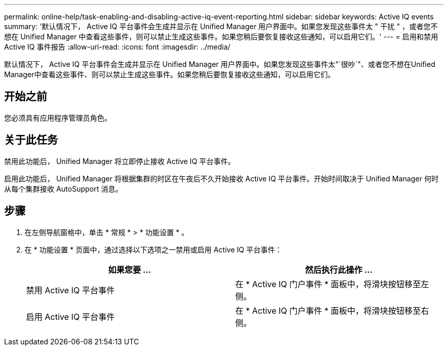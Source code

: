 ---
permalink: online-help/task-enabling-and-disabling-active-iq-event-reporting.html 
sidebar: sidebar 
keywords: Active IQ events 
summary: '默认情况下， Active IQ 平台事件会生成并显示在 Unified Manager 用户界面中。如果您发现这些事件太 " 干扰 " ，或者您不想在 Unified Manager 中查看这些事件，则可以禁止生成这些事件。如果您稍后要恢复接收这些通知，可以启用它们。' 
---
= 启用和禁用 Active IQ 事件报告
:allow-uri-read: 
:icons: font
:imagesdir: ../media/


[role="lead"]
默认情况下， Active IQ 平台事件会生成并显示在 Unified Manager 用户界面中。如果您发现这些事件太"`很吵`"、或者您不想在Unified Manager中查看这些事件、则可以禁止生成这些事件。如果您稍后要恢复接收这些通知，可以启用它们。



== 开始之前

您必须具有应用程序管理员角色。



== 关于此任务

禁用此功能后， Unified Manager 将立即停止接收 Active IQ 平台事件。

启用此功能后， Unified Manager 将根据集群的时区在午夜后不久开始接收 Active IQ 平台事件。开始时间取决于 Unified Manager 何时从每个集群接收 AutoSupport 消息。



== 步骤

. 在左侧导航窗格中，单击 * 常规 * > * 功能设置 * 。
. 在 * 功能设置 * 页面中，通过选择以下选项之一禁用或启用 Active IQ 平台事件：
+
|===
| 如果您要 ... | 然后执行此操作 ... 


 a| 
禁用 Active IQ 平台事件
 a| 
在 * Active IQ 门户事件 * 面板中，将滑块按钮移至左侧。



 a| 
启用 Active IQ 平台事件
 a| 
在 * Active IQ 门户事件 * 面板中，将滑块按钮移至右侧。

|===

